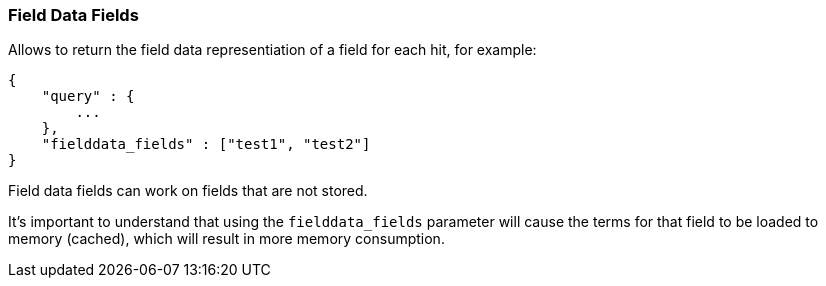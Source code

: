 [[search-request-fielddata-fields]]
=== Field Data Fields

Allows to return the field data representiation of a field for each hit, for
example:

[source,js]
--------------------------------------------------
{
    "query" : {
        ...
    },
    "fielddata_fields" : ["test1", "test2"]
}
--------------------------------------------------

Field data fields can work on fields that are not stored.

It's important to understand that using the `fielddata_fields` parameter will
cause the terms for that field to be loaded to memory (cached), which will
result in more memory consumption.
